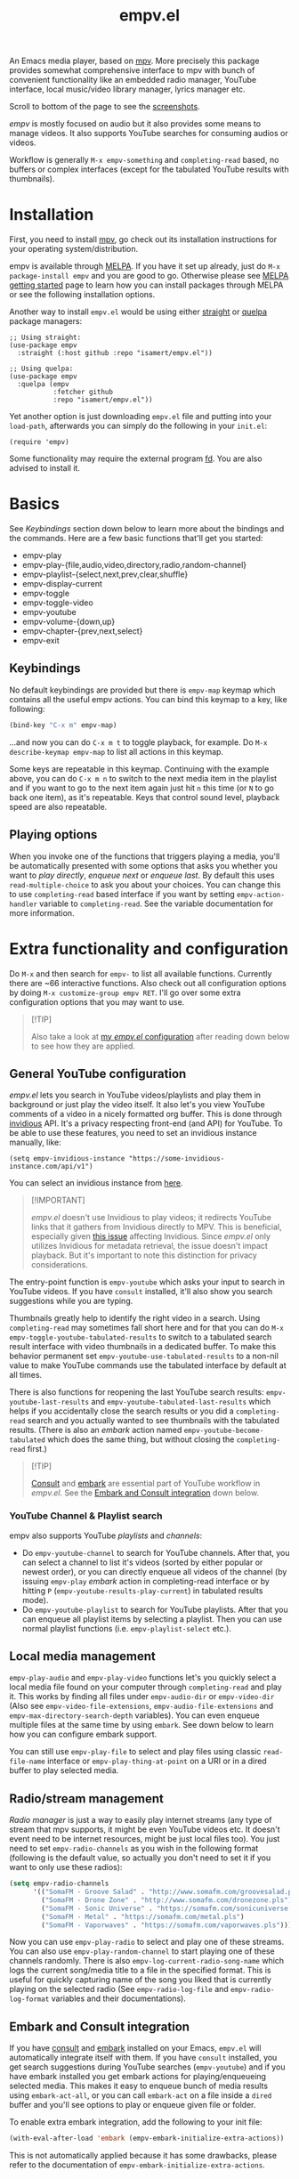 #+TITLE: empv.el

[[https://melpa.org/#/empv][file:https://melpa.org/packages/empv-badge.svg]]

An Emacs media player, based on [[https://mpv.io/][mpv]]. More precisely this package provides somewhat comprehensive interface to mpv with bunch of convenient functionality like an embedded radio manager, YouTube interface, local music/video library manager, lyrics manager etc.

Scroll to bottom of the page to see the [[#screenshots][screenshots]].

/empv/ is mostly focused on audio but it also provides some means to manage videos. It also supports YouTube searches for consuming audios or videos.

Workflow is generally =M-x empv-something= and =completing-read= based, no buffers or complex interfaces (except for the tabulated YouTube results with thumbnails).

* Installation
First, you need to install [[https://mpv.io][mpv]], go check out its installation instructions for your operating system/distribution.

empv is available through [[https://melpa.org/#/empv][MELPA]]. If you have it set up already, just do ~M-x package-install empv~ and you are good to go. Otherwise please see [[https://melpa.org/#/getting-started][MELPA getting started]] page to learn how you can install packages through MELPA or see the following installation options.

Another way to install =empv.el= would be using either [[https://github.com/radian-software/straight.el][straight]] or [[https://github.com/quelpa/quelpa-use-package][quelpa]] package managers:

#+begin_src elisp
  ;; Using straight:
  (use-package empv
    :straight (:host github :repo "isamert/empv.el"))

  ;; Using quelpa:
  (use-package empv
    :quelpa (empv
             :fetcher github
             :repo "isamert/empv.el"))
#+end_src

Yet another option is just downloading =empv.el= file and putting into your =load-path=, afterwards you can simply do the following in your =init.el=:

#+begin_src elisp
  (require 'empv)
#+end_src

Some functionality may require the external program [[https://github.com/sharkdp/fd][fd]]. You are also advised to install it.

* Basics
See /Keybindings/ section down below to learn more about the bindings and the commands. Here are a few basic functions that'll get you started:

- empv-play
- empv-play-{file,audio,video,directory,radio,random-channel}
- empv-playlist-{select,next,prev,clear,shuffle}
- empv-display-current
- empv-toggle
- empv-toggle-video
- empv-youtube
- empv-volume-{down,up}
- empv-chapter-{prev,next,select}
- empv-exit

** Keybindings
No default keybindings are provided but there is ~empv-map~ keymap which contains all the useful empv actions. You can bind this keymap to a key, like following:

#+begin_src emacs-lisp
  (bind-key "C-x m" empv-map)
#+end_src

...and now you can do ~C-x m t~ to toggle playback, for example. Do ~M-x describe-keymap empv-map~ to list all actions in this keymap.

Some keys are repeatable in this keymap. Continuing with the example above, you can do ~C-x m n~ to switch to the next media item in the playlist and if you want to go to the next item again just hit ~n~ this time (or ~N~ to go back one item), as it's repeatable. Keys that control sound level, playback speed are also repeatable.

** Playing options
When you invoke one of the functions that triggers playing a media, you'll be automatically presented with some options that asks you whether you want to /play directly/, /enqueue next/ or /enqueue last/. By default this uses ~read-multiple-choice~ to ask you about your choices. You can change this to use ~completing-read~ based interface if you want by setting ~empv-action-handler~ variable to ~completing-read~. See the variable documentation for more information.

* Extra functionality and configuration
Do =M-x= and then search for =empv-= to list all available functions. Currently there are ~66 interactive functions. Also check out all configuration options by doing =M-x customize-group empv RET=. I'll go over some extra configuration options that you may want to use.

#+begin_quote
[!TIP]

Also take a look at [[https://github.com/isamert/dotfiles/blob/59c2eeae4869917922eed2d8abeb44026d6053ab/emacs/init.el#L8646][my /empv.el/ configuration]] after reading down below to see how they are applied.
#+end_quote

** General YouTube configuration
/empv.el/ lets you search in YouTube videos/playlists and play them in background or just play the video itself. It also let's you view YouTube comments of a video in a nicely formatted org buffer. This is done through [[https://github.com/iv-org/invidious][invidious]] API. It's a privacy respecting front-end (and API) for YouTube. To be able to use these features, you need to set an invidious instance manually, like:

#+begin_src elisp
  (setq empv-invidious-instance "https://some-invidious-instance.com/api/v1")
#+end_src

You can select an invidious instance from [[https://api.invidious.io/][here]].

#+begin_quote
[!IMPORTANT]

/empv.el/ doesn't use Invidious to play videos; it redirects YouTube links that it gathers from Invidious directly to MPV. This is beneficial, especially given [[https://github.com/iv-org/invidious/issues/4734][this issue]] affecting Invidious. Since /empv.el/ only utilizes Invidious for metadata retrieval, the issue doesn't impact playback. But it's important to note this distinction for privacy considerations.
#+end_quote

The entry-point function is ~empv-youtube~ which asks your input to search in YouTube videos. If you have ~consult~ installed, it'll also show you search suggestions while you are typing.

Thumbnails greatly help to identify the right video in a search. Using ~completing-read~ may sometimes fall short here and for that you can do ~M-x empv-toggle-youtube-tabulated-results~ to switch to a tabulated search result interface with video thumbnails in a dedicated buffer. To make this behavior permanent set ~empv-youtube-use-tabulated-results~ to a non-nil value to make YouTube commands use the tabulated interface by default at all times.

There is also functions for reopening the last YouTube search results: ~empv-youtube-last-results~ and ~empv-youtube-tabulated-last-results~ which helps if you accidentally close the search results or you did a ~completing-read~ search and you actually wanted to see thumbnails with the tabulated results. (There is also an /embark/ action named ~empv-youtube-become-tabulated~ which does the same thing, but without closing the ~completing-read~ first.)

#+begin_quote
[!TIP]

[[https://github.com/minad/consult][Consult]] and [[https://github.com/oantolin/embark][embark]] are essential part of YouTube workflow in /empv.el/. See the  [[#embark-and-consult][Embark and Consult integration]] down below.
#+end_quote

*** YouTube Channel & Playlist search
empv also supports YouTube /playlists/ and /channels/:

- Do ~empv-youtube-channel~ to search for YouTube channels. After that, you can select a channel to list it's videos (sorted by either popular or newest order), or you can directly enqueue all videos of the channel (by issuing ~empv-play~ /embark/ action in completing-read interface or by hitting ~P~ (~empv-youtube-results-play-current~) in tabulated results mode).
- Do ~empv-youtube-playlist~ to search for YouTube playlists. After that you can enqueue all playlist items by selecting a playlist. Then you can use normal playlist functions (i.e. ~empv-playlist-select~ etc.).

** Local media management
~empv-play-audio~ and ~empv-play-video~ functions let's you quickly select a local media file found on your computer through ~completing-read~ and play it. This works by finding all files under ~empv-audio-dir~ or ~empv-video-dir~ (Also see ~empv-video-file-extensions~, ~empv-audio-file-extensions~ and ~empv-max-directory-search-depth~ variables). You can even enqueue multiple files at the same time by using ~embark~. See down below to learn how you can configure embark support.

You can still use ~empv-play-file~ to select and play files using classic ~read-file-name~ interface or ~empv-play-thing-at-point~ on a URI or in a dired buffer to play selected media.

** Radio/stream management
/Radio manager/ is just a way to easily play internet streams (any type of stream that mpv supports, it might be even YouTube videos etc. It doesn't event need to be internet resources, might be just local files too). You just need to set ~empv-radio-channels~ as you wish in the following format (following is the default value, so actually you don't need to set it if you want to only use these radios):

#+begin_src emacs-lisp
  (setq empv-radio-channels
        '(("SomaFM - Groove Salad" . "http://www.somafm.com/groovesalad.pls")
          ("SomaFM - Drone Zone" . "http://www.somafm.com/dronezone.pls")
          ("SomaFM - Sonic Universe" . "https://somafm.com/sonicuniverse.pls")
          ("SomaFM - Metal" . "https://somafm.com/metal.pls")
          ("SomaFM - Vaporwaves" . "https://somafm.com/vaporwaves.pls")))
#+end_src

Now you can use ~empv-play-radio~ to select and play one of these streams. You can also use ~empv-play-random-channel~ to start playing one of these channels randomly. There is also ~empv-log-current-radio-song-name~ which logs the current song/media title to a file in the specified format. This is useful for quickly capturing name of the song you liked that is currently playing on the selected radio (See ~empv-radio-log-file~ and ~empv-radio-log-format~ variables and their documentations).

** Embark and Consult integration
:PROPERTIES:
:CUSTOM_ID: embark-and-consult
:END:
If you have [[https://github.com/minad/consult][consult]] and [[https://github.com/oantolin/embark][embark]] installed on your Emacs, ~empv.el~ will automatically integrate itself with them. If you have ~consult~ installed, you get search suggestions during YouTube searches (~empv-youtube~) and if you have embark installed you get embark actions for playing/enqueueing selected media. This makes it easy to enqueue bunch of media results using ~embark-act-all~, or you can call ~embark-act~ on a file inside a ~dired~ buffer and you'll see options to play or enqueue given file or folder.

To enable extra embark integration, add the following to your init file:

#+begin_src emacs-lisp
  (with-eval-after-load 'embark (empv-embark-initialize-extra-actions))
#+end_src

This is not automatically applied because it has some drawbacks, please refer to the documentation of ~empv-embark-initialize-extra-actions~.

** Viewing YouTube videos
If you start playing a YouTube video, it'll start playing in background. You may be tempted to call =empv-toggle-video= to start watching the video itself but it'll not work. /mpv/ tries to be smart when it's in background and it only downloads the audio if it's possible. If you want to be able to watch YouTube videos whenever you want, you need to add something like this to your configuration to change the default ~--ytdl-format~ of mpv to force download videos:

#+begin_src elisp
  (add-to-list 'empv-mpv-args "--ytdl-format=bestvideo+bestaudio/best[ext=mp4]/best")
  ;; It's bestvideo+bestaudio/best by default, we slightly change it to
  ;; override the default no-video behavior.
#+end_src

See [[https://github.com/ytdl-org/youtube-dl/blob/master/README.md#format-selection][this page]] for how you can use =--ytdl-format= option.

** Lyrics manager
empv has two functions for managing lyrics:
- ~empv-lyrics-current~ :: Get the lyrics for currently playing (or paused) song. First, it checks if there is a lyrics embedded in the media file, otherwise it tries to fetch it from web. This works fairly well for popular songs, may have false positives for more obscure songs.
  - The resulting buffer is editable and you can embed the lyrics to media file by doing ~C-c C-c~ (or by calling ~empv-lyrics-save~). For this to work, you need to have ~eyeD3~ program available in your path. Also check out ~empv-lyrics-save-automatically~ variable.
- ~empv-lyrics-show~ :: Like ~empv-lyrics-current~ but asks you for a song name.

** Saving playback position
=empv-save-and-exit= shuts down empv and saves the current playing position but you can also add ~--save-position-on-quit~ to ~empv-mpv-args~ to get the same effect by default so that every time you quit empv, it'll automatically save the playback position of the currently playing file and it'll seek to previous position on start.

#+begin_src emacs-lisp
  (add-to-list 'empv-mpv-args "--save-position-on-quit")
#+end_src

** Getting notified on media change
empv already notifies you when media changes by default (see ~empv-display-events~), or you can always call ~empv-display-current~ to get the details for currently playing media and status of the media player itself. But you may also want to take an action programatically when current media (or any other property of mpv) changes. You can register an observer to underlying property changes of /mpv/ through ~empv-observe~ function. See [[https://github.com/mpv-player/mpv/blob/master/DOCS/man/input.rst#property-list][list of properties]] that you can subscribe to their changes. Here is an example showing you how you can register an observer to ~metadata~ change event:

#+begin_src emacs-lisp
  (empv-observe 'metadata (lambda (data) (message "Metadata changed, new metadata is: %s" data)))
#+end_src

** Overriding the quit key for mpv
If you are watching something in mpv window and hit ~q~ key, it will close mpv altogether and you may loose your current playlist etc. A more graceful way to handle this would be simply hiding mpv instead of shutting it down. Add this to your init file to override quit key with a functionality that simply pauses the video and hides the mpv window.

#+begin_src elisp
  (add-hook 'empv-init-hook #'empv-override-quit-key)
#+end_src

** Resetting playback speed after quit
If you have applied the workaround above, you can set the following option to non-nil and from then on, whenever you hit ~q~ in mpv's video view, the playback speed will be reset to 1. This should be set before starting empv (or quit it first by doing ~empv-quit~ and re-start it to apply this configuration).

#+begin_src emacs-lisp
  (setq empv-reset-playback-speed-on-quit t)
#+end_src

This is useful if you watch videos on higher speeds but you want to quickly restore the playback speed after being done with the video.

* Screenshots
:PROPERTIES:
:CUSTOM_ID: screenshots
:END:

| Actions                                                                                                   |
|-----------------------------------------------------------------------------------------------------------|
| [[file:https://user-images.githubusercontent.com/8031017/250307688-1f147e6c-e860-4778-9927-e7401efdf32b.png]] |

| Info                                                                                                      |
|-----------------------------------------------------------------------------------------------------------|
| [[file:https://user-images.githubusercontent.com/8031017/250307794-d4e5fbec-e468-4e52-aa36-1bd3c236d486.png]] |
| [[file:https://user-images.githubusercontent.com/8031017/250311428-207c40eb-b49f-480c-8a67-f5e6d78bcb5d.png]] |

| Playlist & Chapters                                                                                       |
|-----------------------------------------------------------------------------------------------------------|
| [[file:https://user-images.githubusercontent.com/8031017/250311617-be72c3ed-d971-4272-9b5a-1ab8081c6104.png]] |
| [[file:https://user-images.githubusercontent.com/8031017/250311395-f860f490-b1c2-4905-ade3-26f52d40456c.png]] |

| Lyrics                                                                                                    |
|-----------------------------------------------------------------------------------------------------------|
| [[file:https://user-images.githubusercontent.com/8031017/250307735-8c549788-b193-4d28-b7dc-9d03dcf62bd1.png]] |

| YouTube search suggestion                                                                                 |
|-----------------------------------------------------------------------------------------------------------|
| [[file:https://user-images.githubusercontent.com/8031017/250307075-3a46065d-96b5-45f8-ba56-7286581896ea.png]] |

| YouTube results                                                                                           |
|-----------------------------------------------------------------------------------------------------------|
| [[file:https://user-images.githubusercontent.com/8031017/250307601-8a1ee5e5-4cc3-4cd8-9f5e-47284914b7cf.png]] |

| YouTube tabulated results                                                                                 |
|-----------------------------------------------------------------------------------------------------------|
| [[file:https://user-images.githubusercontent.com/8031017/250307500-a95f84ac-0ba0-45a6-b3eb-e6153e2fe46a.png]] |

